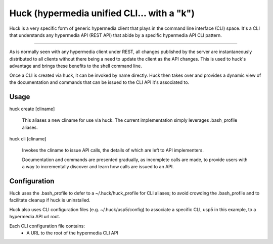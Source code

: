 Huck (hypermedia unified CLI... with a "k")
===========================================

Huck is a very specific form of generic hypermedia client that plays in the
command line interface (CLI) space. It's a CLI that understands any hypermedia
API (REST API) that abide by a specific hypermedia API CLI pattern.

----

As is normally seen with any hypermedia client under REST, all changes published
by the server are instantaneously distributed to all clients without there being
a need to update the client as the API changes. This is used to huck's advantage
and brings these benefits to the shell command line.

Once a CLI is created via huck, it can be invoked by name directly. Huck then takes
over and provides a dynamic view of the documentation and commands that can be issued
to the CLI API it's associated to.

Usage
-----

huck create [cliname]

    This aliases a new cliname for use via huck. The current implementation simply leverages
    .bash_profile aliases.

huck cli [cliname]

    Invokes the cliname to issue API calls, the details of which are left to API implementers.
    
    Documentation and commands are presented gradually, as incomplete calls are made, to provide
    users with a way to incrementally discover and learn how calls are issued to an API.

Configuration
-------------

Huck uses the .bash_profile to defer to a ~/.huck/huck_profile for CLI aliases; to avoid
crowding the .bash_profile and to facilitate cleanup if huck is uninstalled.

Huck also uses CLI configuration files (e.g. ~/.huck/usp5/config) to associate a specific
CLI, usp5 in this example, to a hypermedia API url root.

Each CLI configuration file contains:
    - A URL to the root of the hypermedia CLI API

